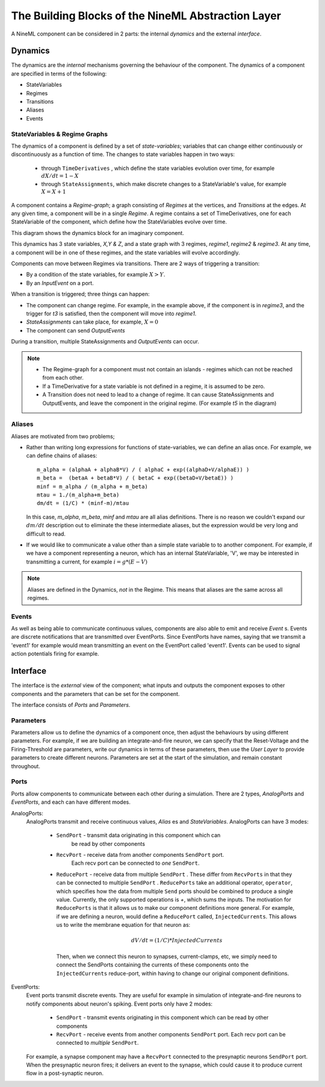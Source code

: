 The Building Blocks of the NineML Abstraction Layer
===================================================

A NineML component can be considered in 2 parts: the internal *dynamics* and
the external *interface*.

Dynamics
--------

The dynamics are the *internal* mechanisms governing the behaviour of the
component. The dynamics of a component are specified in terms of the following:

* StateVariables
* Regimes
* Transitions
* Aliases
* Events


StateVariables & Regime Graphs
~~~~~~~~~~~~~~~~~~~~~~~~~~~~~~

The dynamics of a component is defined by a set of *state-variables*; variables
that can change either continuously or discontinuously as a function of time.
The changes to state variables happen in two ways:
    * through ``TimeDerivatives``  , which define the state variables
      evolution over time, for example :math:`dX/dt=1-X`

    * through ``StateAssignments``, which make discrete changes to a
      StateVariable's value, for example :math:`X = X + 1`
      

A component contains a `Regime-graph`; a graph consisting of `Regimes` at the
vertices, and `Transitions` at the edges. At any given time, a component will be
in a single `Regime`. A regime contains a set of TimeDerivatives, one for each
StateVariable of the component, which define how the StateVariables evolve over
time. 


This diagram shows the dynamics block for an imaginary component. 

.. image::
        _static/images/SimpleRegimeGraph.png


This dynamics has 3 state variables, *X,Y & Z*, and a state graph with 3
regimes, *regime1*, *regime2* & *regime3*. At any time, a component will be in
one of these regimes, and the state variables will evolve accordingly. 



Components can move between Regimes via transitions. There are 2 ways of
triggering a transition:

* By a condition of the state variables, for example :math:`X>Y`.
* By an `InputEvent` on a port. 

When a transition is triggered; three things can happen:

* The component can change regime. For example, in the example above, if the
  component is in *regime3*, and the trigger for *t3* is satisfied, then the
  component will move into *regime1*.

* `StateAssignments` can take place, for example, :math:`X=0`
* The component can send `OutputEvents` 

During a transition, multiple StateAssignments and `OutputEvents` can occur.


.. note::
    * The Regime-graph for a component must not contain an islands - regimes
      which can not be reached from each other.
    * If a TimeDerivative for a state variable is not defined in a regime, it
      is assumed to be zero.
    * A Transition does not need to lead to a change of regime. It can cause
      StateAssignments and OutputEvents, and leave the component in the
      original regime. (For example *t5* in the diagram)


Aliases
~~~~~~~


Aliases are motivated from two problems;

* Rather than writing long expressions for functions of state-variables, we can
  define an alias once. 
  For example, we can define chains of aliases::
    
    m_alpha = (alphaA + alphaB*V) / ( alphaC + exp((alphaD+V/alphaE)) )
    m_beta =  (betaA + betaB*V) / ( betaC + exp((betaD+V/betaE)) )
    minf = m_alpha / (m_alpha + m_beta)
    mtau = 1./(m_alpha+m_beta)
    dm/dt = (1/C) * (minf-m)/mtau

  In this case, *m_alpha*, *m_beta*, *minf* and *mtau* are all alias
  definitions. There is no reason we couldn't expand our :math:`dm/dt`
  description out to eliminate the these intermediate aliases, but the
  expression would be very long and difficult to read.

* If we would like to communicate a value other than a simple state variable to
  to another component. For example, if we have a component representing a
  neuron, which has an internal StateVariable, 'V', we may be interested in
  transmitting a current, for example :math:`i=g*(E-V)`

.. note:: 
    
    Aliases are defined in the Dynamics, *not* in the Regime. This means that
    aliases are the same across all regimes.


Events
~~~~~~

As well as being able to communicate continuous values, components are also
able to emit and receive `Event` s. Events are discrete notifications that are
transmitted over EventPorts.  Since EventPorts have names, saying
that we transmit a 'event1' for example would mean transmitting an event on
the EventPort called 'event1'. Events can be used to signal action
potentials firing for example. 



Interface
---------
The interface is the *external* view of the component; what inputs and outputs
the component exposes to other components and the parameters that can be set
for the component.

The interface consists of *Ports* and *Parameters*.


Parameters
~~~~~~~~~~
Parameters allow us to define the dynamics of a component once, then adjust the
behaviours by using different parameters. For example, if we are building an
integrate-and-fire neuron, we can specify that the Reset-Voltage and the
Firing-Threshold are parameters, write our dynamics in terms of these
parameters, then use the *User Layer* to provide parameters to create different
neurons. Parameters are set at the start of the simulation, and remain constant
throughout.


Ports
~~~~~

Ports allow components to communicate between each other during a simulation. 
There are 2 types, *AnalogPorts* and *EventPorts*, and each can have
different modes.

AnalogPorts:
    AnalogPorts transmit and receive continuous values, `Alias` es and
    `StateVariables`. AnalogPorts can have 3 modes:

        * ``SendPort`` - transmit data originating in this component which can
           be read by other components
        * ``RecvPort`` - receive data from another components ``SendPort`` port.
            Each recv port can be connected to *one* ``SendPort``.

        * ``ReducePort`` - receive data from multiple ``SendPort`` . These
          differ from ``RecvPorts`` in that they can be connected to multiple
          ``SendPort`` . ``ReducePorts`` take an additional operator,
          ``operator``, which specifies how the data from multiple ``Send``
          ports should be combined to produce a single value. Currently, the
          only supported operations is `+`, which sums the inputs. The
          motivation for ``ReducePorts`` is that it allows us to make our
          component definitions more general. For example, if we are defining a
          neuron, would define a ``ReducePort`` called, ``InjectedCurrents``.
          This allows us to write the membrane equation for that neuron as:
            
          .. math::
            
            dV/dt = (1/C) * InjectedCurrents
          
          Then, when we connect this neuron to synapses, current-clamps, etc,
          we simply need to connect the SendPorts containing the currents of
          these components onto the ``InjectedCurrents`` reduce-port, within
          having to change our original component definitions.
        

EventPorts:
    Event ports transmit discrete events. They are useful for example in
    simulation of integrate-and-fire neurons to notify components about
    neuron's spiking. Event ports only have 2 modes:

        * ``SendPort`` - transmit events originating in this component which
          can be read by other components
        * ``RecvPort`` - receive events from another components ``SendPort``
          port. Each recv port can be connected to *multiple* ``SendPort``.

    For example, a synapse component may have a ``RecvPort`` connected to the
    presynaptic neurons ``SendPort`` port. When the presynaptic neuron fires;
    it delivers an event to the synapse, which could cause it to produce
    current flow in a post-synaptic neuron.




